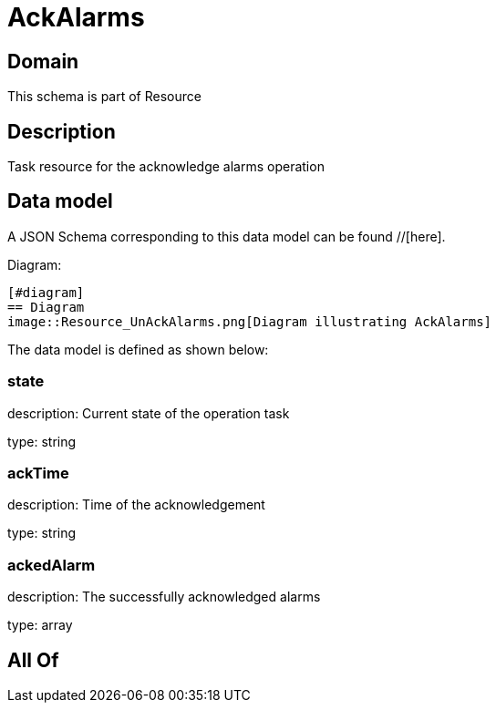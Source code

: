 = AckAlarms

[#domain]
== Domain

This schema is part of Resource

[#description]
== Description
Task resource for the acknowledge alarms operation


[#data_model]
== Data model

A JSON Schema corresponding to this data model can be found //[here].

Diagram:

            [#diagram]
            == Diagram
            image::Resource_UnAckAlarms.png[Diagram illustrating AckAlarms]
            

The data model is defined as shown below:


=== state
description: Current state of the operation task

type: string


=== ackTime
description: Time of the acknowledgement

type: string


=== ackedAlarm
description: The successfully acknowledged alarms

type: array


[#all_of]
== All Of

